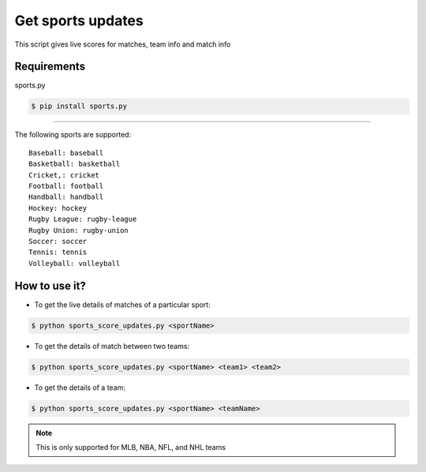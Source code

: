 Get sports updates
==================

|checkout|

This script gives live scores for matches, team info and match info

Requirements
^^^^^^^^^^^^

sports.py

.. code-block:: bash

   $ pip install sports.py

--------------

The following sports are supported:

::

   Baseball: baseball
   Basketball: basketball
   Cricket,: cricket
   Football: football
   Handball: handball
   Hockey: hockey
   Rugby League: rugby-league
   Rugby Union: rugby-union
   Soccer: soccer
   Tennis: tennis
   Volleyball: volleyball

How to use it?
^^^^^^^^^^^^^^

-  To get the live details of matches of a particular sport:

.. code-block:: bash

   $ python sports_score_updates.py <sportName>

-  To get the details of match between two teams:

.. code-block:: bash

   $ python sports_score_updates.py <sportName> <team1> <team2>

-  To get the details of a team:

.. code-block:: bash

   $ python sports_score_updates.py <sportName> <teamName>

.. note::
   
   This is only supported for MLB, NBA, NFL, and NHL teams

.. |checkout| image:: https://forthebadge.com/images/badges/check-it-out.svg
  :target: https://github.com/HarshCasper/Rotten-Scripts/tree/master/Python/Sports_Score_Updates/


